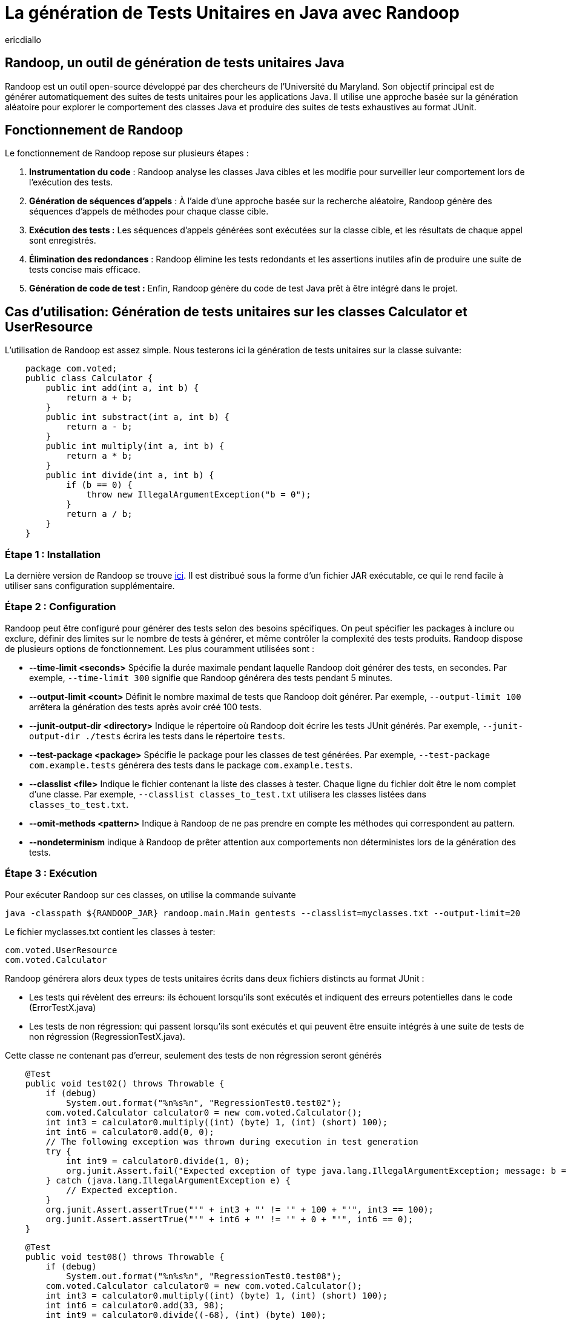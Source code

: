 :showtitle:
:page-navtitle: La génération de tests unitaires en Java avec Randoop
:page-excerpt: Découvrez comment générer automatiquement des tests unitaires avec l'outil Randoop
:layout: post
:author: ericdiallo
:page-tags: [Tutoriel, Java, Tests]
:page-vignette: randoop-logo.png

= La génération de Tests Unitaires en Java avec Randoop
L'intégration de tests unitaires dans le développement logiciel est cruciale pour garantir la fiabilité et la robustesse des applications. Toutefois, la création manuelle de ces tests peut être une tâche laborieuse et sujette à des erreurs, notamment sur un grand volume de code existant. Heureusement, il existe des outils comme Randoop, conçu pour automatiser ce processus fastidieux.

== Randoop, un outil de génération de tests unitaires Java
Randoop est un outil open-source développé par des chercheurs de l'Université du Maryland. Son objectif principal est de générer automatiquement des suites de tests unitaires pour les applications Java. Il utilise une approche basée sur la génération aléatoire pour explorer le comportement des classes Java et produire des suites de tests exhaustives au format JUnit.

== Fonctionnement de Randoop
Le fonctionnement de Randoop repose sur plusieurs étapes :

1. **Instrumentation du code** : Randoop analyse les classes Java cibles et les modifie pour surveiller leur comportement lors de l'exécution des tests.
2. **Génération de séquences d'appels** : À l'aide d'une approche basée sur la recherche aléatoire, Randoop génère des séquences d'appels de méthodes pour chaque classe cible.
3. **Exécution des tests :** Les séquences d'appels générées sont exécutées sur la classe cible, et les résultats de chaque appel sont enregistrés.
4. **Élimination des redondances** : Randoop élimine les tests redondants et les assertions inutiles afin de produire une suite de tests concise mais efficace.
5. **Génération de code de test :** Enfin, Randoop génère du code de test Java prêt à être intégré dans le projet.

== Cas d'utilisation: Génération de tests unitaires sur les classes Calculator et UserResource
L'utilisation de Randoop est assez simple. Nous testerons ici la génération de tests unitaires sur la classe suivante: 

[source, java]
    package com.voted;
    public class Calculator {
        public int add(int a, int b) {
            return a + b;
        }
        public int substract(int a, int b) {
            return a - b;
        }
        public int multiply(int a, int b) {
            return a * b;
        }
        public int divide(int a, int b) {
            if (b == 0) {
                throw new IllegalArgumentException("b = 0");
            }
            return a / b;
        }
    }


=== Étape 1 : Installation
La dernière version de Randoop se trouve https://randoop.github.io/randoop/[ici]. Il est distribué sous la forme d'un fichier JAR exécutable, ce qui le rend facile à utiliser sans configuration supplémentaire.

=== Étape 2 : Configuration
Randoop peut être configuré pour générer des tests selon des besoins spécifiques. On peut spécifier les packages à inclure ou exclure, définir des limites sur le nombre de tests à générer, et même contrôler la complexité des tests produits.
Randoop dispose de plusieurs options de fonctionnement. Les plus couramment utilisées sont :

*  **--time-limit <seconds>**  
   Spécifie la durée maximale pendant laquelle Randoop doit générer des tests, en secondes. Par exemple, `--time-limit 300` signifie que Randoop générera des tests pendant 5 minutes.

* **--output-limit <count>**  
   Définit le nombre maximal de tests que Randoop doit générer. Par exemple, `--output-limit 100` arrêtera la génération des tests après avoir créé 100 tests.

* **--junit-output-dir <directory>**  
   Indique le répertoire où Randoop doit écrire les tests JUnit générés. Par exemple, `--junit-output-dir ./tests` écrira les tests dans le répertoire `tests`.

* **--test-package <package>**  
   Spécifie le package pour les classes de test générées. Par exemple, `--test-package com.example.tests` générera des tests dans le package `com.example.tests`.

* **--classlist <file>**  
   Indique le fichier contenant la liste des classes à tester. Chaque ligne du fichier doit être le nom complet d'une classe. Par exemple, `--classlist classes_to_test.txt` utilisera les classes listées dans `classes_to_test.txt`.

* **--omit-methods <pattern>**
Indique à Randoop de ne pas prendre en compte les méthodes qui correspondent au pattern.

* **--nondeterminism**
indique à Randoop de prêter attention aux comportements non déterministes lors de la génération des tests.



=== Étape 3 : Exécution
Pour exécuter Randoop sur ces classes, on utilise la commande suivante

[source]
java -classpath ${RANDOOP_JAR} randoop.main.Main gentests --classlist=myclasses.txt --output-limit=20

Le fichier myclasses.txt contient les classes à tester:

[source]
com.voted.UserResource
com.voted.Calculator

Randoop générera alors deux types de tests unitaires écrits dans deux fichiers distincts au format JUnit :

    * Les tests qui révèlent des erreurs: ils échouent lorsqu'ils sont exécutés et indiquent des erreurs potentielles dans le code (ErrorTestX.java)

    * Les tests de non régression: qui passent lorsqu'ils sont exécutés et qui peuvent être ensuite intégrés à une suite de tests de non régression (RegressionTestX.java).

Cette classe ne contenant pas d'erreur, seulement des tests de non régression seront générés

[source, java]
    @Test
    public void test02() throws Throwable {
        if (debug)
            System.out.format("%n%s%n", "RegressionTest0.test02");
        com.voted.Calculator calculator0 = new com.voted.Calculator();
        int int3 = calculator0.multiply((int) (byte) 1, (int) (short) 100);
        int int6 = calculator0.add(0, 0);
        // The following exception was thrown during execution in test generation
        try {
            int int9 = calculator0.divide(1, 0);
            org.junit.Assert.fail("Expected exception of type java.lang.IllegalArgumentException; message: b = 0");
        } catch (java.lang.IllegalArgumentException e) {
            // Expected exception.
        }
        org.junit.Assert.assertTrue("'" + int3 + "' != '" + 100 + "'", int3 == 100);
        org.junit.Assert.assertTrue("'" + int6 + "' != '" + 0 + "'", int6 == 0);
    }


[source, java]
    @Test
    public void test08() throws Throwable {
        if (debug)
            System.out.format("%n%s%n", "RegressionTest0.test08");
        com.voted.Calculator calculator0 = new com.voted.Calculator();
        int int3 = calculator0.multiply((int) (byte) 1, (int) (short) 100);
        int int6 = calculator0.add(33, 98);
        int int9 = calculator0.divide((-68), (int) (byte) 100);
        org.junit.Assert.assertTrue("'" + int3 + "' != '" + 100 + "'", int3 == 100);
        org.junit.Assert.assertTrue("'" + int6 + "' != '" + 131 + "'", int6 == 131);
        org.junit.Assert.assertTrue("'" + int9 + "' != '" + 0 + "'", int9 == 0);
    }

=== Étape 4 : Évaluation des Tests
Enfin, on peut exécuter les tests JUnit générés par Randoop et analyser les résultats pour détecter d'éventuels problèmes de comportement ou de performance.


== Avantages
Cet outil présente plusieurs avantages :

* **Couverture étendue des tests** :
Randoop est capable de générer une grande variété de tests, ce qui augmente la couverture du code. Cela peut aider à identifier des cas d'utilisation non envisagés lors de la conception initiale.

* **Découverte de bugs** :
En explorant différents chemins d'exécution du code, Randoop peut révéler des bugs qui n'auraient pas été détectés par des tests manuels. Cela permet une détection précoce et une correction rapide des erreurs.

* **Gain de temps** :
La génération automatisée de tests avec Randoop permet d'économiser du temps et des efforts, notamment dans le cas d'un projet contenant beaucoup de code legacy. En effetn dans ce cas la création manuelle de tests peut être fastidieuse et sujette à des erreurs humaines.

== Quelques conseils 
Bien que Randoop soit un outil puissant, son efficacité dépend en partie de la manière dont il est utilisé. Voici quelques conseils pour tirer le meilleur parti de Randoop :

- **Limiter la portée des tests** : Ne tester que les classes pertinentes pour votre application. Tester des classes inutiles peut entraîner une génération excessive de tests et ralentir le processus.
- **Analyser les résultats** : Examiner attentivement les résultats produits par Randoop. S'assurer de comprendre les cas de test générés et de les intégrer à votre suite de tests existante.
- **Utiliser des options de configuration** : Randoop offre de nombreuses options de configuration (gentests, minimize, nondeterminism ...) pour personnaliser son comportement.
- **Intégrer Randoop dans votre processus CI/CD**: Intégrer Randoop dans un pipeline de développement continu peut aider à identifier rapidement les problèmes de régression et à garantir la qualité du code.

== Conclusion
La génération automatique de tests unitaires avec Randoop offre un moyen efficace d'améliorer la qualité et la fiabilité du code Java. En utilisant cet outil de manière judicieuse et en comprenant ses résultats, il est possible d'accélérer le processus de test tout en garantissant une couverture complète et rigoureuse du code.

== Liens utiles
* https://homes.cs.washington.edu/~mernst/pubs/maintainable-tests-ase2011.pdf[Scaling Up Automated Test Generation: Automatically Generating Maintainable Regression Unit Tests for Programs]
* https://randoop.github.io/randoop/manual/index.html[Randoop Manual]